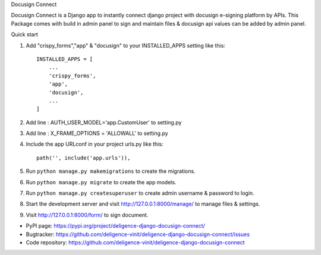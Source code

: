 Docusign Connect


Docusign Connect is a Django app to instantly connect django project with docusign e-signing platform by APIs.
This Package comes with build in admin panel to sign and maintain files & 
docusign api values can be added by admin panel.

Quick start

1. Add "crispy_forms","app" & "docusign" to your INSTALLED_APPS setting like this::

    INSTALLED_APPS = [
        ...
        'crispy_forms',
        'app',
        'docusign',
        ...
    ]
2. Add line : AUTH_USER_MODEL='app.CustomUser'  to setting.py
3. Add line : X_FRAME_OPTIONS = 'ALLOWALL' to setting.py
4. Include the app URLconf in your project urls.py like this::

    path('', include('app.urls')),

5. Run ``python manage.py makemigrations`` to create the migrations.
6. Run ``python manage.py migrate`` to create the app models.
7. Run ``python manage.py createsuperuser`` to create admin username & password to login.
8. Start the development server and visit http://127.0.0.1:8000/manage/
   to manage files & settings.

9. Visit http://127.0.0.1:8000/form/ to sign document.

* PyPI page: https://pypi.org/project/deligence-django-docusign-connect/
* Bugtracker: https://github.com/deligence-vinit/deligence-django-docusign-connect/issues
* Code repository: https://github.com/deligence-vinit/deligence-django-docusign-connect
